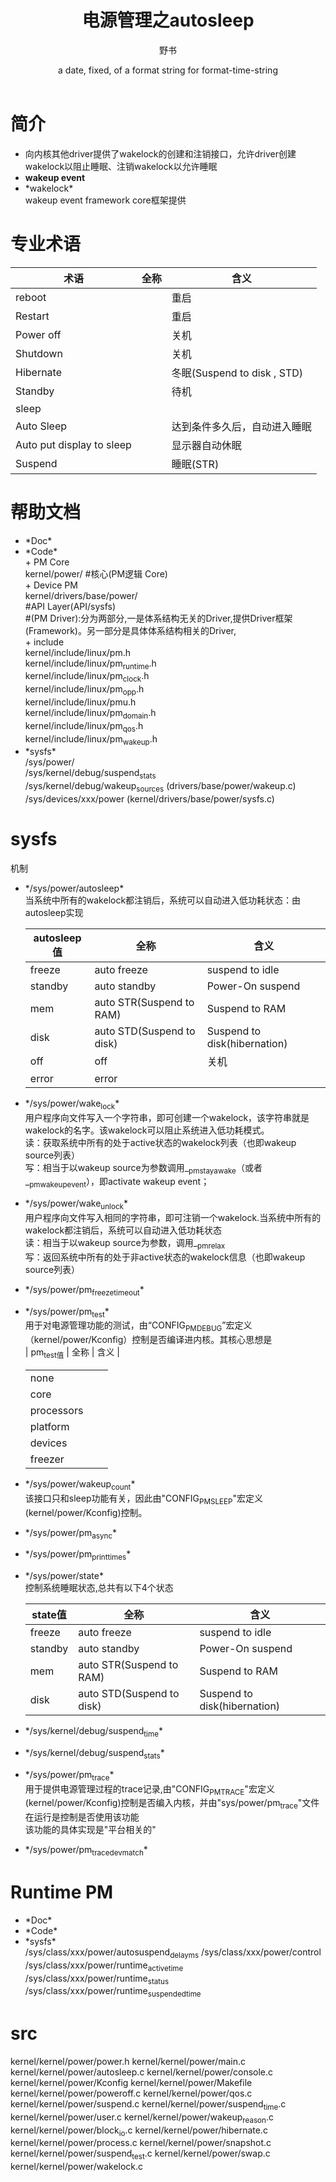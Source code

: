 #+TITLE: 电源管理之autosleep
#+AUTHOR:      野书
#+DATE:        a date, fixed, of a format string for format-time-string
#+EMAIL:       www762268@foxmail.com
#+DESCRIPTION: 掌握用emacs写博客，高亮代码等技巧
#+KEYWORDS:    emacs
#+LANGUAGE:    language for HTML, e.g. ‘en’ (org-export-default-language)
#+TEXT:        Some descriptive text to be inserted at the beginning.
#+TEXT:        Several lines may be given.
#+OPTIONS:     H:2 num:t toc:t \n:nil @:t ::t |:t ^:t f:t TeX:t ...
#+LINK_UP:     the ``up'' link of an exported page
#+LINK_HOME:   the ``home'' link of an exported page
#+LATEX_HEADER: extra line(s) for the LaTeX header, like \usepackage{xyz}
* 简介
  + 向内核其他driver提供了wakelock的创建和注销接口，允许driver创建wakelock以阻止睡眠、注销wakelock以允许睡眠
  + *wakeup event*
  + *wakelock*\\
    wakeup event framework core框架提供
* 专业术语
  | 术语                      | 全称 | 含义                         |
  |---------------------------+------+------------------------------|
  | reboot                    |      | 重启                         |
  | Restart                   |      | 重启                         |
  | Power off                 |      | 关机                         |
  | Shutdown                  |      | 关机                         |
  | Hibernate                 |      | 冬眠(Suspend to disk , STD)  |
  | Standby                   |      | 待机                         |
  | sleep                     |      |                              |
  | Auto Sleep                |      | 达到条件多久后，自动进入睡眠 |
  | Auto put display to sleep |      | 显示器自动休眠               |
  | Suspend                   |      | 睡眠(STR)                    |
* 帮助文档
  + *Doc*\\
  + *Code*\\
    + PM Core\\
      kernel/power/ #核心(PM逻辑 Core)\\
    + Device PM\\
      kernel/drivers/base/power/\\
      #API Layer(API/sysfs)\\
      #(PM Driver):分为两部分,一是体系结构无关的Driver,提供Driver框架(Framework)。另一部分是具体体系结构相关的Driver,\\
    + include\\
      kernel/include/linux/pm.h\\
      kernel/include/linux/pm_runtime.h\\
      kernel/include/linux/pm_clock.h\\
      kernel/include/linux/pm_opp.h\\
      kernel/include/linux/pmu.h\\
      kernel/include/linux/pm_domain.h\\
      kernel/include/linux/pm_qos.h\\
      kernel/include/linux/pm_wakeup.h\\
  + *sysfs*\\
    /sys/power/\\
    /sys/kernel/debug/suspend_stats\\
    /sys/kernel/debug/wakeup_sources (drivers/base/power/wakeup.c)\\
    /sys/devices/xxx/power (kernel/drivers/base/power/sysfs.c)\\
* sysfs
  机制
  + */sys/power/autosleep*\\
    当系统中所有的wakelock都注销后，系统可以自动进入低功耗状态：由autosleep实现
    | autosleep值 | 全称                      | 含义                         |
    |-------------+---------------------------+------------------------------|
    | freeze      | auto freeze               | suspend to idle              |
    | standby     | auto standby              | Power-On suspend             |
    | mem         | auto STR(Suspend to RAM)  | Suspend to RAM               |
    | disk        | auto STD(Suspend to disk) | Suspend to disk(hibernation) |
    | off         | off                       | 关机                         |
    | error       | error                     |                              |
  + */sys/power/wake_lock*\\
    用户程序向文件写入一个字符串，即可创建一个wakelock，该字符串就是wakelock的名字。该wakelock可以阻止系统进入低功耗模式。\\
    读：获取系统中所有的处于active状态的wakelock列表（也即wakeup source列表）\\
    写：相当于以wakeup source为参数调用__pm_stay_awake（或者__pm_wakeup_event），即activate wakeup event；\\
  + */sys/power/wake_unlock*\\
    用户程序向文件写入相同的字符串，即可注销一个wakelock.当系统中所有的wakelock都注销后，系统可以自动进入低功耗状态\\
    读：相当于以wakeup source为参数，调用__pm_relax\\
    写：返回系统中所有的处于非active状态的wakelock信息（也即wakeup source列表）\\
  + */sys/power/pm_freeze_timeout*\\
  + */sys/power/pm_test*\\
    用于对电源管理功能的测试，由“CONFIG_PM_DEBUG”宏定义（kernel/power/Kconfig）控制是否编译进内核。其核心思想是\\
    | pm_test值  | 全称 | 含义 |
    |------------+------+------|
    | none       |      |      |
    | core       |      |      |
    | processors |      |      |
    | platform   |      |      |
    | devices    |      |      |
    | freezer    |      |      |
  + */sys/power/wakeup_count*\\
    该接口只和sleep功能有关，因此由"CONFIG_PM_SLEEP"宏定义(kernel/power/Kconfig)控制。\\
  + */sys/power/pm_async*\\
  + */sys/power/pm_print_times*\\
  + */sys/power/state*\\
    控制系统睡眠状态,总共有以下4个状态
    | state值 | 全称                      | 含义                         |
    |---------+---------------------------+------------------------------|
    | freeze  | auto freeze               | suspend to idle              |
    | standby | auto standby              | Power-On suspend             |
    | mem     | auto STR(Suspend to RAM)  | Suspend to RAM               |
    | disk    | auto STD(Suspend to disk) | Suspend to disk(hibernation) |
  + */sys/kernel/debug/suspend_time*\\
  + */sys/kernel/debug/suspend_stats*\\
  + */sys/power/pm_trace*\\
    用于提供电源管理过程的trace记录,由"CONFIG_PM_TRACE"宏定义(kernel/power/Kconfig)控制是否编入内核，并由"sys/power/pm_trace"文件在运行是控制是否使用该功能\\
    该功能的具体实现是"平台相关的"\\
  + */sys/power/pm_trace_dev_match*\\
* Runtime PM
  + *Doc*\\
  + *Code*\\
  + *sysfs*\\
    /sys/class/xxx/power/autosuspend_delay_ms
    /sys/class/xxx/power/control
    /sys/class/xxx/power/runtime_active_time
    /sys/class/xxx/power/runtime_status
    /sys/class/xxx/power/runtime_suspended_time
* src
  kernel/kernel/power/power.h
  kernel/kernel/power/main.c
  kernel/kernel/power/autosleep.c
  kernel/kernel/power/console.c
  kernel/kernel/power/Kconfig
  kernel/kernel/power/Makefile
  kernel/kernel/power/poweroff.c
  kernel/kernel/power/qos.c
  kernel/kernel/power/suspend.c
  kernel/kernel/power/suspend_time.c
  kernel/kernel/power/user.c
  kernel/kernel/power/wakeup_reason.c
  kernel/kernel/power/block_io.c
  kernel/kernel/power/hibernate.c
  kernel/kernel/power/process.c
  kernel/kernel/power/snapshot.c
  kernel/kernel/power/suspend_test.c
  kernel/kernel/power/swap.c
  kernel/kernel/power/wakelock.c
